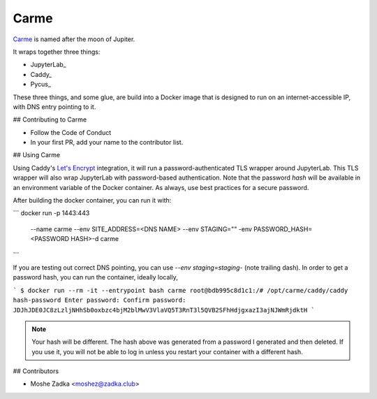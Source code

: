Carme
-----

Carme_ is named after the moon of Jupiter.

.. _Carme: https://en.wikipedia.org/wiki/Carme_(moon)

It wraps together three things:

* JupyterLab_
* Caddy_
* Pycus_

These three things,
and some glue,
are build into a Docker image that is designed to run on an
internet-accessible IP,
with DNS entry pointing to it.

## Contributing to Carme

* Follow the Code of Conduct
* In your first PR, add your name to the contributor list.

## Using Carme

Using Caddy's
`Let's Encrypt`_
integration,
it will run a password-authenticated TLS wrapper
around JupyterLab.
This TLS wrapper will also wrap JupyterLab
with password-based authentication.
Note that the password
*hash*
will be available in an environment variable of the Docker container.
As always,
use best practices for a secure password.

.. _Let's Encrypt: 

After building the docker container, you can run it with:

```
docker run -p 1443:443 \
           --name carme \
           --env SITE_ADDRESS=<DNS NAME> \
           --env STAGING="" \
           -env PASSWORD_HASH= <PASSWORD HASH>\
           -d carme
```

If you are testing out correct DNS pointing,
you can use `--env staging=staging-`
(note trailing dash).
In order to get a password hash, you can run the container,
ideally locally,

```
$ docker run --rm -it --entrypoint bash carme
root@bdb995c8d1c1:/# /opt/carme/caddy/caddy hash-password
Enter password: 
Confirm password: 
JDJhJDE0JC8zLzljNHhSb0oxbzc4bjM2blMwV3VlaVQ5T3RnT3l5QVB2SFhHdjgxazI3ajNJWmRjdktH
```

.. note::
    Your hash will be different. The hash above was generated from a password
    I generated and then deleted. If you use it, you will not be able to log in
    unless you restart your container with a different hash.

## Contributors

* Moshe Zadka <moshez@zadka.club>
